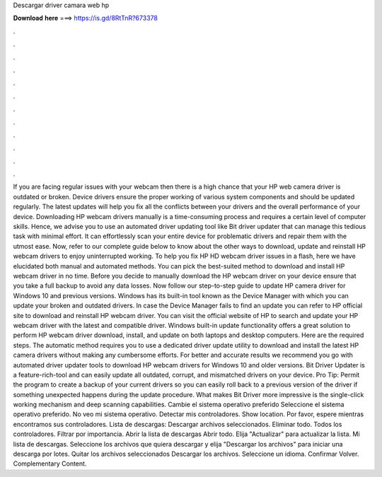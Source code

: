 Descargar driver camara web hp

𝐃𝐨𝐰𝐧𝐥𝐨𝐚𝐝 𝐡𝐞𝐫𝐞 ===> https://is.gd/8RtTnR?673378

.

.

.

.

.

.

.

.

.

.

.

.

If you are facing regular issues with your webcam then there is a high chance that your HP web camera driver is outdated or broken. Device drivers ensure the proper working of various system components and should be updated regularly. The latest updates will help you fix all the conflicts between your drivers and the overall performance of your device. Downloading HP webcam drivers manually is a time-consuming process and requires a certain level of computer skills. Hence, we advise you to use an automated driver updating tool like Bit driver updater that can manage this tedious task with minimal effort.
It can effortlessly scan your entire device for problematic drivers and repair them with the utmost ease. Now, refer to our complete guide below to know about the other ways to download, update and reinstall HP webcam drivers to enjoy uninterrupted working. To help you fix HP HD webcam driver issues in a flash, here we have elucidated both manual and automated methods.
You can pick the best-suited method to download and install HP webcam driver in no time. Before you decide to manually download the HP webcam driver on your device ensure that you take a full backup to avoid any data losses.
Now follow our step-to-step guide to update HP camera driver for Windows 10 and previous versions. Windows has its built-in tool known as the Device Manager with which you can update your broken and outdated drivers. In case the Device Manager fails to find an update you can refer to HP official site to download and reinstall HP webcam driver.
You can visit the official website of HP to search and update your HP webcam driver with the latest and compatible driver. Windows built-in update functionality offers a great solution to perform HP webcam driver download, install, and update on both laptops and desktop computers. Here are the required steps. The automatic method requires you to use a dedicated driver update utility to download and install the latest HP camera drivers without making any cumbersome efforts.
For better and accurate results we recommend you go with automated driver updater tools to download HP webcam drivers for Windows 10 and older versions. Bit Driver Updater is a feature-rich-tool and can easily update all outdated, corrupt, and mismatched drivers on your device. Pro Tip: Permit the program to create a backup of your current drivers so you can easily roll back to a previous version of the driver if something unexpected happens during the update procedure.
What makes Bit Driver more impressive is the single-click working mechanism and deep scanning capabilities. Cambie el sistema operativo preferido Seleccione el sistema operativo preferido.
No veo mi sistema operativo. Detectar mis controladores. Show location. Por favor, espere mientras encontramos sus controladores.
Lista de descargas: Descargar archivos seleccionados. Eliminar todo. Todos los controladores. Filtrar por importancia. Abrir la lista de descargas  Abrir todo. Elija "Actualizar" para actualizar la lista. Mi lista de descargas. Seleccione los archivos que quiera descargar y elija "Descargar los archivos" para iniciar una descarga por lotes.
Quitar los archivos seleccionados Descargar los archivos. Seleccione un idioma. Confirmar Volver. Complementary Content.